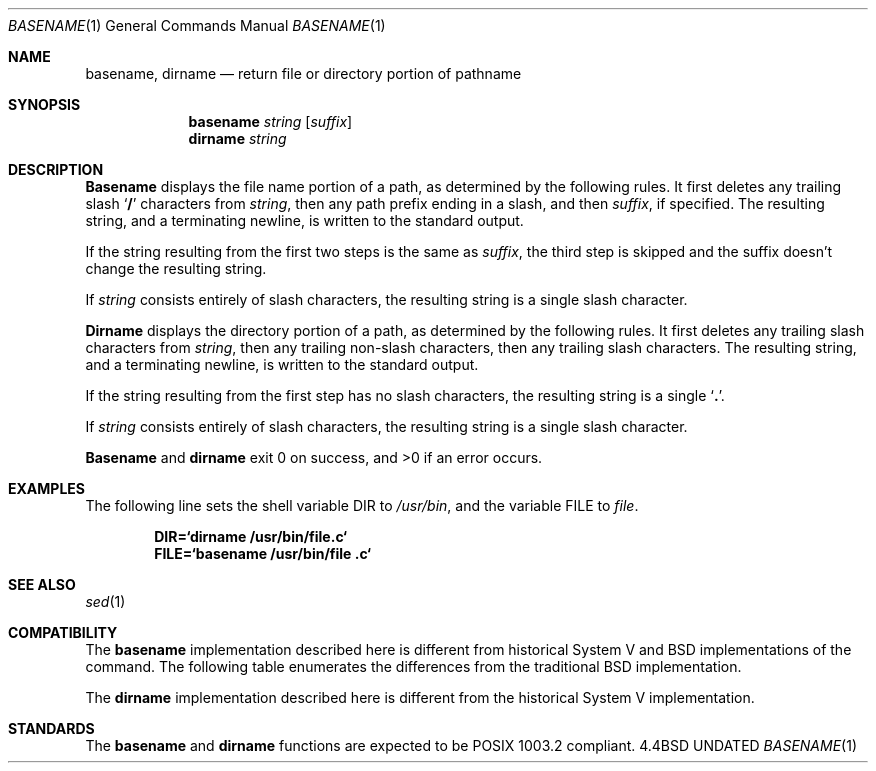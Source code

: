 .\" Copyright (c) 1990 The Regents of the University of California.
.\" All rights reserved.
.\"
.\" %sccs.include.redist.man%
.\"
.\"     @(#)basename.1	6.5 (Berkeley) 03/09/91
.\"
.Dd 
.Dt BASENAME 1
.Os BSD 4.4
.Sh NAME
.Nm basename , dirname
.Nd return file or directory portion of pathname
.Sh SYNOPSIS
.Nm basename
.Ar string
.Op Ar suffix
.Nm dirname
.Ar string
.Sh DESCRIPTION
.Nm Basename
displays the file name portion of a path, as determined by the following
rules.
It first deletes any trailing slash
.Sq Li \&/
characters from
.Ar string ,
then any path prefix ending in a slash, and then
.Ar suffix ,
if specified.
The resulting string, and a terminating newline, is written to the
standard output.
.Pp
If the string resulting from the first two steps is the same as
.Ar suffix ,
the third step is skipped and the suffix doesn't change the resulting
string.
.Pp
If
.Ar string
consists entirely of slash characters, the resulting string is a single
slash character.
.Pp
.Nm Dirname
displays the directory portion of a path, as determined by the following
rules.
It first deletes any trailing slash characters from
.Ar string ,
then any trailing non-slash characters, then any trailing slash characters.
The resulting string, and a terminating newline, is written to the standard
output.
.Pp
If the string resulting from the first step has no slash characters,
the resulting string is a single
.Sq Li \&. .
.Pp
If
.Ar string
consists entirely of slash characters, the resulting string is a single
slash character.
.Pp
.Nm Basename
and
.Nm dirname
exit 0 on success, and >0 if an error occurs.
.Sh EXAMPLES 
The following line sets the shell variable
.Ev DIR
to
.Pa /usr/bin ,
and the variable
.Ev FILE
to 
.Pa file .
.Pp
.Dl DIR=`dirname /usr/bin/file.c`
.Dl FILE=`basename /usr/bin/file .c`
.Sh SEE ALSO
.Xr sed 1
.Sh COMPATIBILITY
The
.Nm basename
implementation described here is different from historical System V
and BSD implementations of the command.
The following table enumerates the differences from the traditional
BSD implementation.
.Ds I
.Cw "basename foo foo" Historic
.Cl .Em Command	Historic	Current
.Cl basename	\en	ERROR
.Cl basename //	\en		/\en
.Cl basename /a/b/	\en		b\en
.Cl basename foo foo	\en		foo\en
.Cw
.De
.Pp
The
.Nm dirname
implementation described here is different from the historical System V
implementation.
.Sh STANDARDS
The
.Nm basename
and
.Nm dirname
functions are expected to be POSIX 1003.2 compliant.
